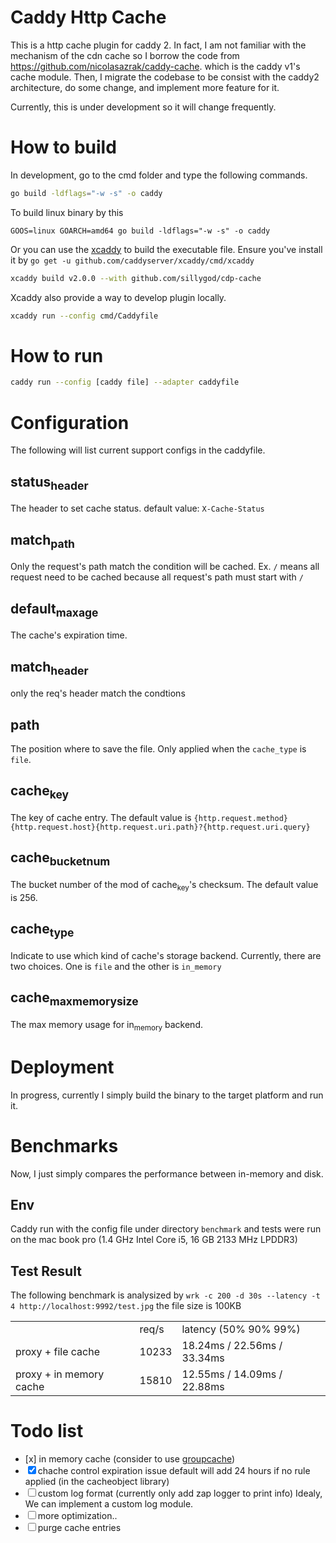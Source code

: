 * Caddy Http Cache

  This is a http cache plugin for caddy 2. In fact, I am not familiar with the mechanism of the cdn cache so I borrow the code from https://github.com/nicolasazrak/caddy-cache. which is the caddy v1's cache module. Then, I migrate the codebase to be consist with the caddy2 architecture, do some change, and implement more feature for it.

  Currently, this is under development so it will change frequently.

* How to build

  In development, go to the cmd folder and type the following commands.

  #+begin_src sh
    go build -ldflags="-w -s" -o caddy
  #+end_src
  
  To build linux binary by this
  #+begin_src 
  GOOS=linux GOARCH=amd64 go build -ldflags="-w -s" -o caddy
  #+end_src
  
  Or you can use the [[https://github.com/caddyserver/xcaddy][xcaddy]] to build the executable file.
  Ensure you've install it by =go get -u github.com/caddyserver/xcaddy/cmd/xcaddy=
  #+begin_src sh
    xcaddy build v2.0.0 --with github.com/sillygod/cdp-cache 
  #+end_src
  
  Xcaddy also provide a way to develop plugin locally.
  #+begin_src sh
    xcaddy run --config cmd/Caddyfile
  #+end_src

* How to run

  #+begin_src sh
    caddy run --config [caddy file] --adapter caddyfile
  #+end_src


* Configuration
  
  The following will list current support configs in the caddyfile.

** status_header
   The header to set cache status. default value: =X-Cache-Status=

** match_path
   Only the request's path match the condition will be cached. Ex. =/= means all request need to be cached because all request's path must start with =/=

** default_max_age
   The cache's expiration time.

** match_header
   only the req's header match the condtions 

** path
   The position where to save the file. Only applied when the =cache_type= is =file=.

** cache_key
   The key of cache entry. The default value is ={http.request.method} {http.request.host}{http.request.uri.path}?{http.request.uri.query}=

** cache_bucket_num
   The bucket number of the mod of cache_key's checksum. The default value is 256.

** cache_type
   Indicate to use which kind of cache's storage backend. Currently, there are two choices. One is =file= and the other is =in_memory=
   
** cache_max_memory_size
   The max memory usage for in_memory backend.

* Deployment
  
  In progress, currently I simply build the binary to the target platform and run it.


* Benchmarks
  
  Now, I just simply compares the performance between in-memory and disk.
  
** Env
   Caddy run with the config file under directory =benchmark= and tests were run on the mac book pro (1.4 GHz Intel Core i5, 16 GB 2133 MHz LPDDR3)

** Test Result

  The following benchmark is analysized by =wrk -c 200 -d 30s --latency -t 4 http://localhost:9992/test.jpg=
  the file size is 100KB
  
  |                         | req/s | latency (50% 90% 99%)        |
  | proxy + file cache      | 10233 | 18.24ms /  22.56ms / 33.34ms |
  | proxy + in memory cache | 15810 | 12.55ms /  14.09ms / 22.88ms |

  
* Todo list
  
  - [x] in memory cache (consider to use [[https://github.com/golang/groupcache][groupcache]])
  - [X] chache control expiration issue default will add 24 hours if no rule applied (in the cacheobject library)
  - [ ] custom log format (currently only add zap logger to print info)
    Idealy, We can implement a custom log module.
  - [ ] more optimization..
  - [ ] purge cache entries
